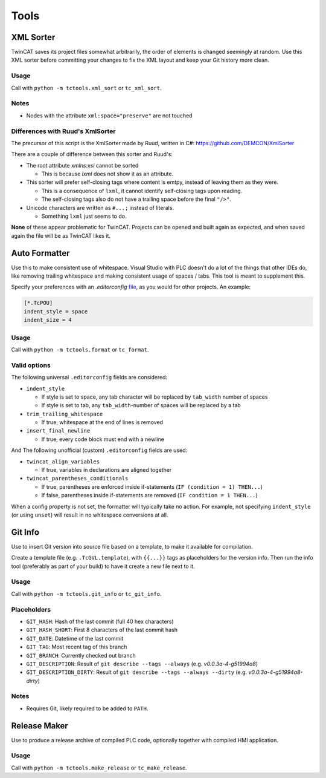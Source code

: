 #####
Tools
#####


.. _xml_sorter:

XML Sorter
==========

TwinCAT saves its project files somewhat arbitrarily, the order of elements is changed seemingly at random.
Use this XML sorter before committing your changes to fix the XML layout and keep your Git history more clean.

Usage
-----

Call with ``python -m tctools.xml_sort`` or ``tc_xml_sort``.

.. argparse::
   :module: tctools.xml_sort.__main__
   :func: get_parser
   :nodescription:

   --filter : @replace
      Target files only with these patterns

      Default: ['\*.tsproj', '\*.xti', '\*.plcproj']

.. Overwrite the --filter argument because the asterisks mess up the formatting

Notes
-----

* Nodes with the attribute ``xml:space="preserve"`` are not touched

Differences with Ruud's XmlSorter
---------------------------------

The precursor of this script is the XmlSorter made by Ruud, written in C#: https://github.com/DEMCON/XmlSorter

There are a couple of difference between this sorter and Ruud's:

* The root attribute `xmlns:xsi` cannot be sorted

  * This is because `lxml` does not show it as an attribute.

* This sorter will prefer self-closing tags where content is emtpy, instead of leaving them as they were.

  * This is a consequence of ``lxml``, it cannot identify self-closing tags upon reading.
  * The self-closing tags also do not have a trailing space before the final ``"/>"``.

* Unicode characters are written as ``#...;`` instead of literals.

  * Something ``lxml`` just seems to do.

**None** of these appear problematic for TwinCAT.
Projects can be opened and built again as expected, and when saved again the file will be as TwinCAT likes it.


.. _auto_formatter:

Auto Formatter
==============

Use this to make consistent use of whitespace.
Visual Studio with PLC doesn't do a lot of the things that other IDEs do, like removing trailing whitespace and making
consistent usage of spaces / tabs.
This tool is meant to supplement this.

Specify your preferences with an `.editorconfig` `file <https://editorconfig.org/>`_, as you would for other projects.
An example:

.. code-block::

   [*.TcPOU]
   indent_style = space
   indent_size = 4

Usage
-----

Call with ``python -m tctools.format`` or ``tc_format``.

.. argparse::
   :module: tctools.format.__main__
   :func: get_parser
   :nodescription:

   --filter : @replace
      Target files only with these patterns

      Default: ['\*.tsproj', '\*.xti', '\*.plcproj']

.. Overwrite the --filter argument because the asterisks mess up the formatting

Valid options
-------------

The following universal ``.editorconfig`` fields are considered:

* ``indent_style``

  * If style is set to space, any tab character will be replaced by ``tab_width`` number of spaces
  * If style is set to tab, any ``tab_width``-number of spaces will be replaced by a tab

* ``trim_trailing_whitespace``

  * If true, whitespace at the end of lines is removed

* ``insert_final_newline``

  * If true, every code block must end with a newline

And The following unofficial (custom) ``.editorconfig`` fields are used:

* ``twincat_align_variables``

  * If true, variables in declarations are aligned together
* ``twincat_parentheses_conditionals``

  * If true, parentheses are enforced inside if-statements (``IF (condition = 1) THEN...``)
  * If false, parentheses inside if-statements are removed (``IF condition = 1 THEN...``)

When a config property is not set, the formatter will typically take no action.
For example, not specifying ``indent_style`` (or using ``unset``) will result in no whitespace conversions at all.


.. _git_info:

Git Info
========

Use to insert Git version into source file based on a template, to make it available for compilation.

Create a template file (e.g. ``.TcGVL.template``), with ``{{...}}`` tags as placeholders for the version info.
Then run the info tool (preferably as part of your build) to have it create a new file next to it.

Usage
-----

Call with ``python -m tctools.git_info`` or ``tc_git_info``.

.. argparse::
   :module: tctools.git_info.__main__
   :func: get_parser
   :nodescription:

Placeholders
------------

* ``GIT_HASH``: Hash of the last commit (full 40 hex characters)
* ``GIT_HASH_SHORT``: First 8 characters of the last commit hash
* ``GIT_DATE``: Datetime of the last commit
* ``GIT_TAG``: Most recent tag of this branch
* ``GIT_BRANCH``: Currently checked out branch
* ``GIT_DESCRIPTION``: Result of ``git describe --tags --always`` (e.g. `v0.0.3a-4-g51994a8`)
* ``GIT_DESCRIPTION_DIRTY``: Result of ``git describe --tags --always --dirty`` (e.g. `v0.0.3a-4-g51994a8-dirty`)

Notes
-----

* Requires Git, likely required to be added to ``PATH``.


.. _make_release:

Release Maker
=============

Use to produce a release archive of compiled PLC code, optionally together with compiled HMI application.

Usage
-----

Call with ``python -m tctools.make_release`` or ``tc_make_release``.

.. argparse::
   :module: tctools.make_release.__main__
   :func: get_parser
   :nodescription:
